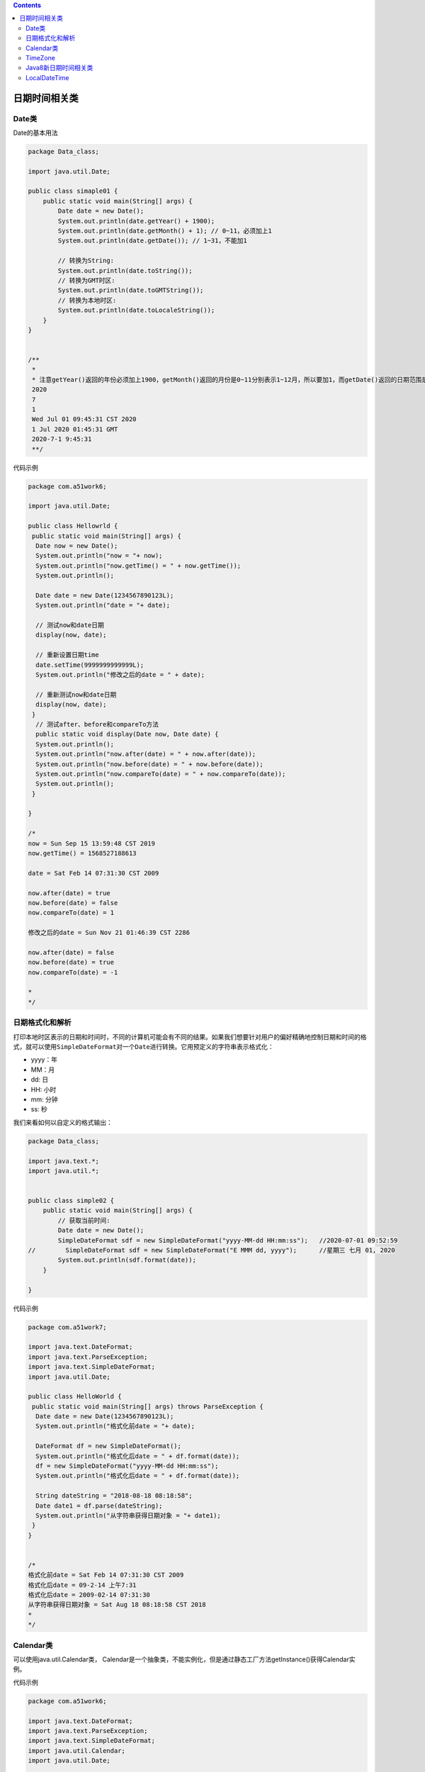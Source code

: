 .. contents::
   :depth: 3
..

日期时间相关类
==============

Date类
------

Date的基本用法

.. code:: java

   package Data_class;

   import java.util.Date;

   public class simaple01 {
       public static void main(String[] args) {
           Date date = new Date();
           System.out.println(date.getYear() + 1900);
           System.out.println(date.getMonth() + 1); // 0~11，必须加上1
           System.out.println(date.getDate()); // 1~31，不能加1

           // 转换为String:
           System.out.println(date.toString());
           // 转换为GMT时区:
           System.out.println(date.toGMTString());
           // 转换为本地时区:
           System.out.println(date.toLocaleString());
       }
   }


   /**
    * 
    * 注意getYear()返回的年份必须加上1900，getMonth()返回的月份是0~11分别表示1~12月，所以要加1，而getDate()返回的日期范围是1~31，又不能加1。
    2020
    7
    1
    Wed Jul 01 09:45:31 CST 2020
    1 Jul 2020 01:45:31 GMT
    2020-7-1 9:45:31
    **/

代码示例

.. code:: java

   package com.a51work6;

   import java.util.Date;

   public class Hellowrld {
    public static void main(String[] args) {
     Date now = new Date();
     System.out.println("now = "+ now);
     System.out.println("now.getTime() = " + now.getTime());
     System.out.println();
    
     Date date = new Date(1234567890123L);
     System.out.println("date = "+ date);
     
     // 测试now和date日期
     display(now, date);
     
     // 重新设置日期time
     date.setTime(9999999999999L); 
     System.out.println("修改之后的date = " + date);
     
     // 重新测试now和date日期
     display(now, date);
    }
     // 测试after、before和compareTo方法
     public static void display(Date now, Date date) {
     System.out.println();
     System.out.println("now.after(date) = " + now.after(date));
     System.out.println("now.before(date) = " + now.before(date));
     System.out.println("now.compareTo(date) = " + now.compareTo(date));
     System.out.println();
    }

   }

   /*
   now = Sun Sep 15 13:59:48 CST 2019
   now.getTime() = 1568527188613

   date = Sat Feb 14 07:31:30 CST 2009

   now.after(date) = true
   now.before(date) = false
   now.compareTo(date) = 1

   修改之后的date = Sun Nov 21 01:46:39 CST 2286

   now.after(date) = false
   now.before(date) = true
   now.compareTo(date) = -1

   *
   */

日期格式化和解析
----------------

打印本地时区表示的日期和时间时，不同的计算机可能会有不同的结果。如果我们想要针对用户的偏好精确地控制日期和时间的格式，就可以使用\ ``SimpleDateFormat``\ 对一个\ ``Date``\ 进行转换。它用预定义的字符串表示格式化：

-  yyyy：年
-  MM：月
-  dd: 日
-  HH: 小时
-  mm: 分钟
-  ss: 秒

我们来看如何以自定义的格式输出：

.. code:: java

   package Data_class;

   import java.text.*;
   import java.util.*;


   public class simple02 {
       public static void main(String[] args) {
           // 获取当前时间:
           Date date = new Date();
           SimpleDateFormat sdf = new SimpleDateFormat("yyyy-MM-dd HH:mm:ss");   //2020-07-01 09:52:59
   //        SimpleDateFormat sdf = new SimpleDateFormat("E MMM dd, yyyy");      //星期三 七月 01, 2020
           System.out.println(sdf.format(date));
       }

   }

代码示例

.. code:: java

   package com.a51work7;

   import java.text.DateFormat;
   import java.text.ParseException;
   import java.text.SimpleDateFormat;
   import java.util.Date;

   public class HelloWorld {
    public static void main(String[] args) throws ParseException {
     Date date = new Date(1234567890123L);
     System.out.println("格式化前date = "+ date);
     
     DateFormat df = new SimpleDateFormat();
     System.out.println("格式化后date = " + df.format(date));
     df = new SimpleDateFormat("yyyy-MM-dd HH:mm:ss");
     System.out.println("格式化后date = " + df.format(date));
     
     String dateString = "2018-08-18 08:18:58";
     Date date1 = df.parse(dateString);
     System.out.println("从字符串获得日期对象 = "+ date1);
    }
   }


   /*
   格式化前date = Sat Feb 14 07:31:30 CST 2009
   格式化后date = 09-2-14 上午7:31
   格式化后date = 2009-02-14 07:31:30
   从字符串获得日期对象 = Sat Aug 18 08:18:58 CST 2018
   *
   */

Calendar类
----------

可以使用java.util.Calendar类，
Calendar是一个抽象类，不能实例化，但是通过静态工厂方法getInstance()获得Calendar实例。

代码示例

.. code:: java

   package com.a51work6;

   import java.text.DateFormat;
   import java.text.ParseException;
   import java.text.SimpleDateFormat;
   import java.util.Calendar;
   import java.util.Date;

   public class Helloworld2 {
    public static void main(String[] args) throws ParseException {
   // 获得默认的日历对象
     Calendar calendar = Calendar.getInstance();
   // 设置日期2018年8月18日
     calendar.set(2018, 7, 18);
   // 通过日历获得Date对象
     Date date = calendar.getTime();
     System.out.println("格式化前date = " + date);
     DateFormat df = new SimpleDateFormat("yyyy-MM-dd");
     System.out.println("格式化后date = " + df.format(date));
     System.out.println();
     calendar.clear();
   // 设置日期2018年8月28日
     calendar.set(Calendar.YEAR, 2018);
     calendar.set(Calendar.MONTH, 7);
     calendar.set(Calendar.DATE, 28);
   // 通过日历获得Date对象
     date = calendar.getTime();
     System.out.println("格式化前date = " + date);
     System.out.println("格式化后date = " + df.format(date));
    }
   }

   /*

   格式化前date = Sat Aug 18 14:11:44 CST 2018
   格式化后date = 2018-08-18

   格式化前date = Tue Aug 28 00:00:00 CST 2018
   格式化后date = 2018-08-28
   *
   */

``simple03.java``

.. code:: java

   package Data_class;

   import java.util.Calendar;

   public class simple03 {
       public static void main(String[] args) {
           // 获取当前时间:
           Calendar c = Calendar.getInstance();
           int y = c.get(Calendar.YEAR);
           int m = 1 + c.get(Calendar.MONTH);
           int d = c.get(Calendar.DAY_OF_MONTH);
           int w = c.get(Calendar.DAY_OF_WEEK);
           int hh = c.get(Calendar.HOUR_OF_DAY);
           int mm = c.get(Calendar.MINUTE);
           int ss = c.get(Calendar.SECOND);
           int ms = c.get(Calendar.MILLISECOND);
           System.out.println(y + "-" + m + "-" + d + " " + w + " " + hh + ":" + mm + ":" + ss + "." + ms);    //2020-7-1 4 9:55:36.483
       }
   }

``Calendar``\ 只有一种方式获取，即\ ``Calendar.getInstance()``\ ，而且一获取到就是当前时间。如果我们想给它设置成特定的一个日期和时间，就必须先清除所有字段：

``simple04.java``

.. code:: java

   package Data_class;

   import java.text.SimpleDateFormat;
   import java.util.Calendar;

   public class simple04 {
       public static void main(String[] args) {
           // 当前时间:
           Calendar c = Calendar.getInstance();
           // 清除所有:
           c.clear();
           // 设置2019年:
           c.set(Calendar.YEAR, 2019);
           // 设置9月:注意8表示9月:
           c.set(Calendar.MONTH, 8);
           // 设置2日:
           c.set(Calendar.DATE, 2);
           // 设置时间:
           c.set(Calendar.HOUR_OF_DAY, 21);
           c.set(Calendar.MINUTE, 22);
           c.set(Calendar.SECOND, 23);
           System.out.println(new SimpleDateFormat("yyyy-MM-dd HH:mm:ss").format(c.getTime()));    //2019-09-02 21:22:23
       }
   }

TimeZone
--------

``Calendar``\ 和\ ``Date``\ 相比，它提供了时区转换的功能。时区用\ ``TimeZone``\ 对象表示：

``simpl05.java``

.. code:: java

   package Data_class;

   import java.util.Arrays;
   import java.util.TimeZone;

   public class simpl05 {
       public static void main(String[] args) {
           TimeZone tzDefault = TimeZone.getDefault(); // 当前时区
           TimeZone tzGMT9 = TimeZone.getTimeZone("GMT+09:00"); // GMT+9:00时区
           TimeZone tzNY = TimeZone.getTimeZone("America/New_York"); // 纽约时区
           System.out.println(tzDefault.getID()); // Asia/Shanghai
           System.out.println(Arrays.toString(TimeZone.getAvailableIDs()));    //// Asia/Shanghai, Asia/Chongqing, Asia/Hong_Kong, Asia/Macao, .
           System.out.println(tzGMT9.getID()); // GMT+09:00
           System.out.println(tzNY.getID()); // America/New_York
       }
   }

要列出系统支持的所有ID，请使用\ ``TimeZone.getAvailableIDs()``\ 。

有了时区，我们就可以对指定时间进行转换。例如，下面的例子演示了如何将北京时间\ ``2019-11-20 8:15:00``\ 转换为纽约时间：

``simpl05.java``

.. code:: java

   package Data_class;

   import java.text.SimpleDateFormat;
   import java.util.Calendar;
   import java.util.TimeZone;

   public class simpl05 {
       public static void main(String[] args) {
           // 当前时间:
           Calendar c = Calendar.getInstance();
           // 清除所有:
           c.clear();
           // 设置为北京时区:
           c.setTimeZone(TimeZone.getTimeZone("Asia/Shanghai"));
           // 设置年月日时分秒:
           c.set(2019, 10 /* 11月 */, 20, 8, 15, 0);
           // 显示时间:
           SimpleDateFormat sdf = new SimpleDateFormat("yyyy-MM-dd HH:mm:ss");
           sdf.setTimeZone(TimeZone.getTimeZone("America/New_York"));
           System.out.println(sdf.format(c.getTime()));
       }
   }

``Calendar``\ 也可以对日期和时间进行简单的加减：

``simple05.java``

.. code:: java

   package Data_class;

   import java.text.SimpleDateFormat;
   import java.util.Calendar;
   import java.util.Date;
   import java.util.TimeZone;

   public class simpl05 {
       public static void main(String[] args) {
           // 当前时间:
           Calendar c = Calendar.getInstance();
           // 清除所有:
           c.clear();
           // 设置年月日时分秒:
           c.set(2019, 10 /* 11月 */, 20, 8, 15, 0);
           // 加5天并减去2小时:
           c.add(Calendar.DAY_OF_MONTH, 5);
           c.add(Calendar.HOUR_OF_DAY, -2);
           // 显示时间:
           SimpleDateFormat sdf = new SimpleDateFormat("yyyy-MM-dd HH:mm:ss");
           Date d = c.getTime();
           System.out.println(sdf.format(d));
           // 2019-11-25 6:15:00
       }
   }

Java8新日期时间相关类
---------------------

时间和日期

``HelloWorld.java``

.. code:: java

   package com.a51work8;

   import java.time.LocalDate;
   import java.time.LocalDateTime;
   import java.time.LocalTime;

   public class HelloWorld {

    public static void main(String[] args) {
     // TODO 自动生成的方法存根
   //  使用now方法獲得LocalDate對象
     LocalDate date1 = LocalDate.now();
     System.out.println("date1 = " + date1);
     
   //  使用of方法獲得LocalDate對象2018-08-18
     LocalDate date2 = LocalDate.of(2018, 8, 18);
     System.out.println("date2 = " + date2);
     
   //  使用now方法獲得LocalTime對象
     LocalTime time1 = LocalTime.now();
     System.out.println("time1 = " + time1);
     
   //  使用of方法獲得LocalTime對象08:58:18
     LocalTime time2 = LocalTime.of(8, 58,18);
     System.out.println("time2 = " + time2);
     
   //  使用now方法获得LocalDateTime对象
     LocalDateTime dateTime1 = LocalDateTime.now();
     System.out.println("dateTime1 = "+ dateTime1);
     
     // 使用of方法获得LocalDateTime对象2018-08-18T08:58:18
     LocalDateTime dateTime2 = LocalDateTime.of(2018, 8, 18, 8, 58, 18);
     System.out.println("dateTime2 = " + dateTime2);
     
    }

   }

   /*

   date1 = 2019-09-15
   date2 = 2018-08-18
   time1 = 14:21:53.185
   time2 = 08:58:18
   dateTime1 = 2019-09-15T14:21:53.185
   dateTime2 = 2018-08-18T08:58:18

   */

日期格式化和解析

HelloWorld9.java

.. code:: java

   package com.a51work6;

   import java.time.LocalDate;
   import java.time.LocalDateTime;
   import java.time.LocalTime;
   import java.time.format.DateTimeFormatter;

   public class HelloWorld9 {
    public static void main(String[] args) {
     // 创建LocalDateTime对象
     LocalDateTime dateTime = LocalDateTime.now();
     System.out.println("dateTime格式化之前：" + dateTime);

     // 设置格式化类
     DateTimeFormatter formatter = DateTimeFormatter.ofPattern("yyy-MM-dd HH:mm:ss");
     String text = dateTime.format(formatter);
     System.out.println("dateTime 格式化之后：" + text);

     // 格式化字符串“2018-08-18 08:58:18”,返回LocalDateTime
     LocalDateTime parsedDateTime = LocalDateTime.parse("2018-08-18 08:58:18", formatter);
     System.out.println("LocalDateTime解析之后：" + parsedDateTime);

     ////创建LocalDate对象
     LocalDate date = LocalDate.now();
     System.out.println("date格式化之前：" + date);
     //重新设置格式化类
     formatter = DateTimeFormatter.ofPattern("yyyy-MM-dd");
     text = date.format(formatter);
     System.out.println("date格式化之后：" + text);
     //格式化字符串"2018-08-18"，返回LocalDate对象
     LocalDate parsedDate = LocalDate.parse("2018-08-18", formatter);
     System.out.println("LocalDate解析之后：" + parsedDate);

     //// 创建LocalTime对象
     LocalTime time = LocalTime.now();
     System.out.println("time格式化之前：" + time);
     // 重新设置格式化类
     formatter = DateTimeFormatter.ofPattern("HH:mm:ss");
     text = time.format(formatter);
     System.out.println("time格式化之后：" + text);
     // 格式化字符串"08:58:18"，返回LocalTime对象
     LocalTime parsedTime = LocalTime.parse("08:58:18", formatter);
     System.out.println("LocalTime解析之后：" + parsedTime);

    }
   }

   /*
   dateTime格式化之前：2019-09-15T14:35:16.639
   dateTime 格式化之后：2019-09-15 14:35:16
   LocalDateTime解析之后：2018-08-18T08:58:18
   date格式化之前：2019-09-15
   date格式化之后：2019-09-15
   LocalDate解析之后：2018-08-18
   time格式化之前：14:35:16.657
   time格式化之后：14:35:16
   LocalTime解析之后：08:58:18
   */

LocalDateTime
-------------

我们首先来看最常用的\ ``LocalDateTime``\ ，它表示一个本地日期和时间：

.. code:: java

   package Local_date;

   import java.time.LocalDate;
   import java.time.LocalDateTime;
   import java.time.LocalTime;

   public class Main {
       public static void main(String[] args) {
           LocalDate d = LocalDate.now(); // 当前日期
           LocalTime t = LocalTime.now(); // 当前时间
           LocalDateTime dt = LocalDateTime.now(); // 当前日期和时间
           System.out.println(d); // 严格按照ISO 8601格式打印  //2020-07-01
           System.out.println(t); // 严格按照ISO 8601格式打印  //10:24:41.429
           System.out.println(dt); // 严格按照ISO 8601格式打印 //2020-07-01T10:24:41.429
       }
   }

.. code:: java

   package Local_date;

   import java.time.LocalDate;
   import java.time.LocalDateTime;
   import java.time.LocalTime;

   public class Main {
       public static void main(String[] args) {
   //        LocalDate d = LocalDate.now(); // 当前日期
   //        LocalTime t = LocalTime.now(); // 当前时间
   //        LocalDateTime dt = LocalDateTime.now(); // 当前日期和时间
   //        System.out.println(d); // 严格按照ISO 8601格式打印  //2020-07-01
   //        System.out.println(t); // 严格按照ISO 8601格式打印  //10:24:41.429
   //        System.out.println(dt); // 严格按照ISO 8601格式打印 //2020-07-01T10:24:41.429


   //        上述代码其实有一个小问题，在获取3个类型的时候，由于执行一行代码总会消耗一点时间，
   //        因此，3个类型的日期和时间很可能对不上（时间的毫秒数基本上不同）。为了保证获取到同一时刻的日期和时间，可以改写如下：
           LocalDateTime dt = LocalDateTime.now(); // 当前日期和时间
           LocalDate d = dt.toLocalDate(); // 转换到当前日期
           LocalTime t = dt.toLocalTime(); // 转换到当前时间
           System.out.println(dt);
           System.out.println(d);
           System.out.println(t);

       }
   }

